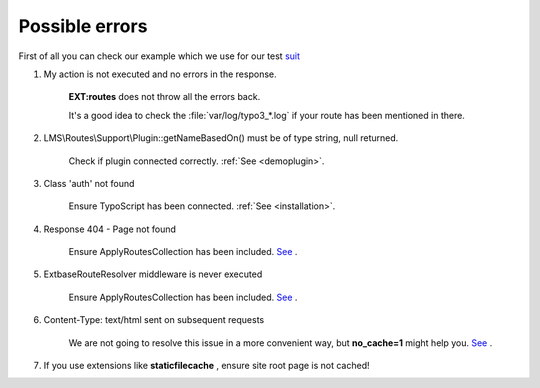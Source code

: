 .. ==================================================
.. FOR YOUR INFORMATION
.. --------------------------------------------------
.. -*- coding: utf-8 -*- with BOM.

.. _error:

Possible errors
==================

.. rst-class:: bignums

First of all you can check our example which we use for our test `suit <https://github.com/Lacr1ma/routes/tree/tests-v10/public/typo3conf/ext/demo>`__

1. My action is not executed and no errors in the response.

    **EXT:routes** does not throw all the errors back.

    It's a good idea to check the :file:`var/log/typo3_*.log` if your route has been mentioned in there.

2. LMS\\Routes\\Support\\Plugin::getNameBasedOn() must be of type string, null returned.

    Check if plugin connected correctly. :ref:`See <demoplugin>`.

3. Class 'auth' not found

    Ensure TypoScript has been connected. :ref:`See <installation>`.

4. Response 404 - Page not found

    Ensure ApplyRoutesCollection has been included. `See <https://github.com/Lacr1ma/routes/issues/5>`__ .

5. ExtbaseRouteResolver middleware is never executed

    Ensure ApplyRoutesCollection has been included. `See <https://github.com/Lacr1ma/routes/issues/3>`__ .

6. Content-Type: text/html sent on subsequent requests

    We are not going to resolve this issue in a more convenient way, but **no_cache=1**
    might help you.
    `See <https://github.com/Lacr1ma/routes/issues/1>`__ .

7. If you use extensions like **staticfilecache** , ensure site root page is not cached!
